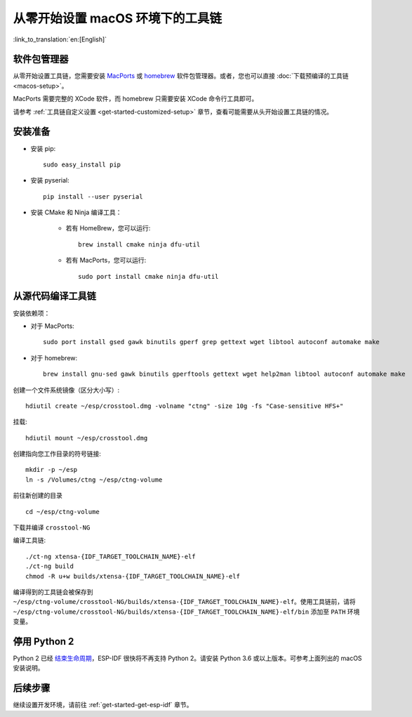 ***********************************************
从零开始设置 macOS 环境下的工具链
***********************************************

:link_to_translation:`en:[English]`

软件包管理器
===============

从零开始设置工具链，您需要安装 MacPorts_ 或 homebrew_ 软件包管理器。或者，您也可以直接 :doc:`下载预编译的工具链 <macos-setup>`。

MacPorts 需要完整的 XCode 软件，而 homebrew 只需要安装 XCode 命令行工具即可。

.. _homebrew: https://brew.sh/
.. _MacPorts: https://www.macports.org/install.php

请参考 :ref:`工具链自定义设置 <get-started-customized-setup>` 章节，查看可能需要从头开始设置工具链的情况。

安装准备
=====================

- 安装 pip::

	sudo easy_install pip

- 安装 pyserial::

	pip install --user pyserial

- 安装 CMake 和 Ninja 编译工具：

	- 若有 HomeBrew，您可以运行::

		brew install cmake ninja dfu-util

	- 若有 MacPorts，您可以运行::

		sudo port install cmake ninja dfu-util

从源代码编译工具链
=================================

安装依赖项：

- 对于 MacPorts::

	sudo port install gsed gawk binutils gperf grep gettext wget libtool autoconf automake make

- 对于 homebrew::

	brew install gnu-sed gawk binutils gperftools gettext wget help2man libtool autoconf automake make

创建一个文件系统镜像（区分大小写）::

	hdiutil create ~/esp/crosstool.dmg -volname "ctng" -size 10g -fs "Case-sensitive HFS+"

挂载::

	hdiutil mount ~/esp/crosstool.dmg

创建指向您工作目录的符号链接::

	mkdir -p ~/esp
	ln -s /Volumes/ctng ~/esp/ctng-volume

前往新创建的目录 ::

	cd ~/esp/ctng-volume

下载并编译 ``crosstool-NG``

.. include-build-file:: inc/scratch-build-code.inc

编译工具链::

	./ct-ng xtensa-{IDF_TARGET_TOOLCHAIN_NAME}-elf
	./ct-ng build
	chmod -R u+w builds/xtensa-{IDF_TARGET_TOOLCHAIN_NAME}-elf

编译得到的工具链会被保存到 ``~/esp/ctng-volume/crosstool-NG/builds/xtensa-{IDF_TARGET_TOOLCHAIN_NAME}-elf``。使用工具链前，请将 ``~/esp/ctng-volume/crosstool-NG/builds/xtensa-{IDF_TARGET_TOOLCHAIN_NAME}-elf/bin`` 添加至 ``PATH`` 环境变量。


停用 Python 2 
====================

Python 2 已经 `结束生命周期 <https://www.python.org/doc/sunset-python-2/>`_，ESP-IDF 很快将不再支持 Python 2。请安装 Python 3.6 或以上版本。可参考上面列出的 macOS 安装说明。


后续步骤
==========

继续设置开发环境，请前往 :ref:`get-started-get-esp-idf` 章节。

